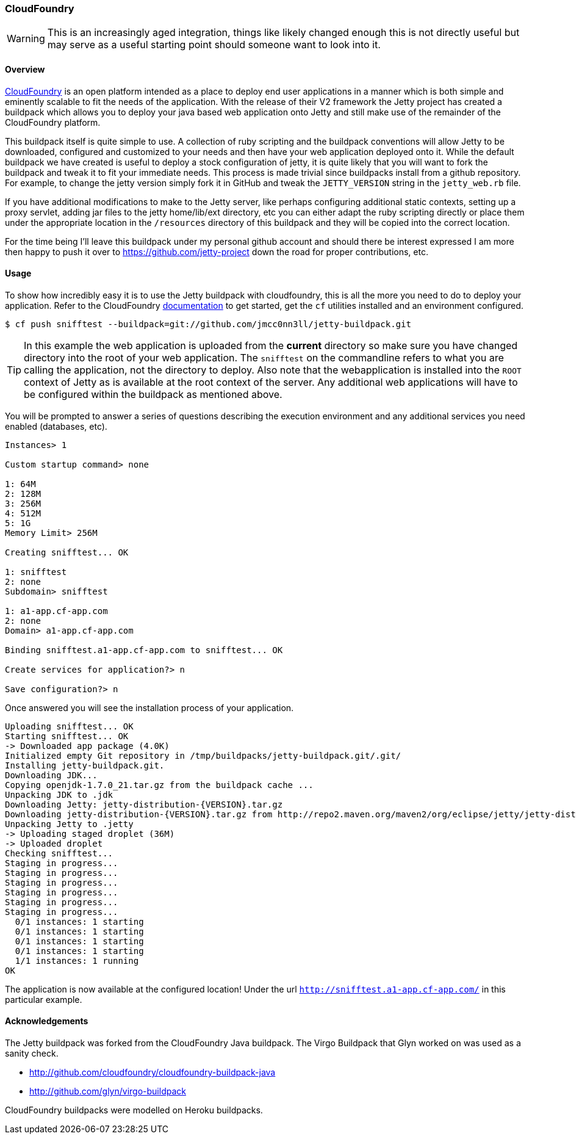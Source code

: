 //
//  ========================================================================
//  Copyright (c) 1995-2020 Mort Bay Consulting Pty Ltd and others.
//  ========================================================================
//  All rights reserved. This program and the accompanying materials
//  are made available under the terms of the Eclipse Public License v1.0
//  and Apache License v2.0 which accompanies this distribution.
//
//      The Eclipse Public License is available at
//      http://www.eclipse.org/legal/epl-v10.html
//
//      The Apache License v2.0 is available at
//      http://www.opensource.org/licenses/apache2.0.php
//
//  You may elect to redistribute this code under either of these licenses.
//  ========================================================================
//

[[cloudfoundry]]
=== CloudFoundry

[WARNING]
====
This is an increasingly aged integration, things like likely changed enough this is not directly useful but may serve as a useful starting point should someone want to look into it.
====
[[cloudfoundry-overview]]
==== Overview

http://www.cloudfoundry.com[CloudFoundry] is an open platform intended as a place to deploy end user applications in a manner which is both simple and eminently scalable to fit the needs of the application.
With the release of their V2 framework the Jetty project has created a buildpack which allows you to deploy your java based web application onto Jetty and still make use of the remainder of the CloudFoundry platform.

This buildpack itself is quite simple to use.
A collection of ruby scripting and the buildpack conventions will allow Jetty to be downloaded, configured and customized to your needs and then have your web application deployed onto it.
While the default buildpack we have created is useful to deploy a stock configuration of jetty, it is quite likely that you will want to fork the buildpack and tweak it to fit your immediate needs.
This process is made trivial since buildpacks install from a github repository.
For example, to change the jetty version simply fork it in GitHub and tweak the `JETTY_VERSION` string in the `jetty_web.rb` file.

If you have additional modifications to make to the Jetty server, like perhaps configuring additional static contexts, setting up a proxy servlet, adding jar files to the jetty home/lib/ext directory, etc you can either adapt the ruby scripting directly or place them under the appropriate location in the `/resources` directory of this buildpack and they will be copied into the correct location.

For the time being I'll leave this buildpack under my personal github account and should there be interest expressed I am more then happy to push it over to https://github.com/jetty-project down the road for proper contributions, etc.

[[cloudfoundry-usage]]
==== Usage

To show how incredibly easy it is to use the Jetty buildpack with cloudfoundry, this is all the more you need to do to deploy your application.
Refer to the CloudFoundry http://docs.cloudfoundry.com/[documentation] to get started, get the `cf` utilities installed and an environment configured.

[source, screen]
----
$ cf push snifftest --buildpack=git://github.com/jmcc0nn3ll/jetty-buildpack.git

----

[TIP]
====
In this example the web application is uploaded from the *current* directory so make sure you have changed directory into the root of your web application.
The `snifftest` on the commandline refers to what you are calling the application, not the directory to deploy.
Also note that the webapplication is installed into the `ROOT` context of Jetty as is available at the root context of the server.
Any additional web applications will have to be configured within the buildpack as mentioned above.
====
You will be prompted to answer a series of questions describing the execution environment and any additional services you need enabled (databases, etc).

[source, plain]
----

Instances> 1

Custom startup command> none

1: 64M
2: 128M
3: 256M
4: 512M
5: 1G
Memory Limit> 256M

Creating snifftest... OK

1: snifftest
2: none
Subdomain> snifftest

1: a1-app.cf-app.com
2: none
Domain> a1-app.cf-app.com

Binding snifftest.a1-app.cf-app.com to snifftest... OK

Create services for application?> n

Save configuration?> n

      
----

Once answered you will see the installation process of your application.

[source, plain]
----

Uploading snifftest... OK
Starting snifftest... OK
-> Downloaded app package (4.0K)
Initialized empty Git repository in /tmp/buildpacks/jetty-buildpack.git/.git/
Installing jetty-buildpack.git.
Downloading JDK...
Copying openjdk-1.7.0_21.tar.gz from the buildpack cache ...
Unpacking JDK to .jdk
Downloading Jetty: jetty-distribution-{VERSION}.tar.gz
Downloading jetty-distribution-{VERSION}.tar.gz from http://repo2.maven.org/maven2/org/eclipse/jetty/jetty-distribution/9.0.3.v20130506/ ...
Unpacking Jetty to .jetty
-> Uploading staged droplet (36M)
-> Uploaded droplet
Checking snifftest...
Staging in progress...
Staging in progress...
Staging in progress...
Staging in progress...
Staging in progress...
Staging in progress...
  0/1 instances: 1 starting
  0/1 instances: 1 starting
  0/1 instances: 1 starting
  0/1 instances: 1 starting
  1/1 instances: 1 running
OK

----

The application is now available at the configured location! Under the url `http://snifftest.a1-app.cf-app.com/` in this particular example.

[[cloudfoundry-acknowledgements]]
==== Acknowledgements

The Jetty buildpack was forked from the CloudFoundry Java buildpack. The Virgo Buildpack that Glyn worked on was used as a sanity check.

* http://github.com/cloudfoundry/cloudfoundry-buildpack-java
* http://github.com/glyn/virgo-buildpack

CloudFoundry buildpacks were modelled on Heroku buildpacks.

